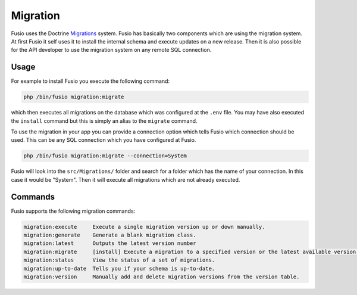 
Migration
=========

Fusio uses the Doctrine `Migrations`_ system. Fusio has basically two components
which are using the migration system. At first Fusio it self uses it to install
the internal schema and execute updates on a new release. Then it is also
possible for the API developer to use the migration system on any remote SQL
connection.

Usage
------

For example to install Fusio you execute the following command:

.. code-block:: text
    
    php /bin/fusio migration:migrate

which then executes all migrations on the database which was configured at the
``.env`` file. You may have also executed the ``install`` command but this is
simply an alias to the ``migrate`` command.

To use the migration in your app you can provide a connection option which tells
Fusio which connection should be used. This can be any SQL connection which
you have configured at Fusio.

.. code-block:: text
    
    php /bin/fusio migration:migrate --connection=System

Fusio will look into the ``src/Migrations/`` folder and search for a folder
which has the name of your connection. In this case it would be "System".
Then it will execute all migrations which are not already executed.

Commands
--------

Fusio supports the following migration commands:

.. code-block:: text
    
    migration:execute     Execute a single migration version up or down manually.
    migration:generate    Generate a blank migration class.
    migration:latest      Outputs the latest version number
    migration:migrate     [install] Execute a migration to a specified version or the latest available version.
    migration:status      View the status of a set of migrations.
    migration:up-to-date  Tells you if your schema is up-to-date.
    migration:version     Manually add and delete migration versions from the version table.


.. _Migrations: https://github.com/doctrine/migrations/


